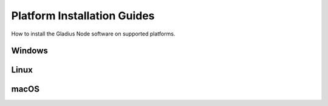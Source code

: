 Platform Installation Guides
========================================

How to install the Gladius Node software on supported platforms.

Windows
^^^^^^^

Linux
^^^^^

macOS
^^^^^
